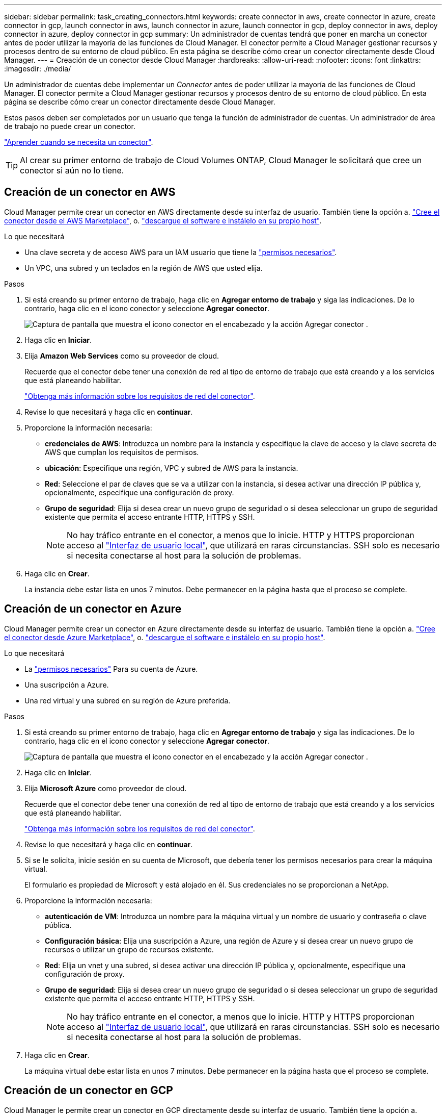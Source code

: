 ---
sidebar: sidebar 
permalink: task_creating_connectors.html 
keywords: create connector in aws, create connector in azure, create connector in gcp, launch connector in aws, launch connector in azure, launch connector in gcp, deploy connector in aws, deploy connector in azure, deploy connector in gcp 
summary: Un administrador de cuentas tendrá que poner en marcha un conector antes de poder utilizar la mayoría de las funciones de Cloud Manager. El conector permite a Cloud Manager gestionar recursos y procesos dentro de su entorno de cloud público. En esta página se describe cómo crear un conector directamente desde Cloud Manager. 
---
= Creación de un conector desde Cloud Manager
:hardbreaks:
:allow-uri-read: 
:nofooter: 
:icons: font
:linkattrs: 
:imagesdir: ./media/


[role="lead"]
Un administrador de cuentas debe implementar un _Connector_ antes de poder utilizar la mayoría de las funciones de Cloud Manager. El conector permite a Cloud Manager gestionar recursos y procesos dentro de su entorno de cloud público. En esta página se describe cómo crear un conector directamente desde Cloud Manager.

Estos pasos deben ser completados por un usuario que tenga la función de administrador de cuentas. Un administrador de área de trabajo no puede crear un conector.

link:concept_connectors.html["Aprender cuando se necesita un conector"].


TIP: Al crear su primer entorno de trabajo de Cloud Volumes ONTAP, Cloud Manager le solicitará que cree un conector si aún no lo tiene.



== Creación de un conector en AWS

Cloud Manager permite crear un conector en AWS directamente desde su interfaz de usuario. También tiene la opción a. link:task_launching_aws_mktp.html["Cree el conector desde el AWS Marketplace"], o. link:task_installing_linux.html["descargue el software e instálelo en su propio host"].

.Lo que necesitará
* Una clave secreta y de acceso AWS para un IAM usuario que tiene la https://mysupport.netapp.com/site/info/cloud-manager-policies["permisos necesarios"^].
* Un VPC, una subred y un teclados en la región de AWS que usted elija.


.Pasos
. Si está creando su primer entorno de trabajo, haga clic en *Agregar entorno de trabajo* y siga las indicaciones. De lo contrario, haga clic en el icono conector y seleccione *Agregar conector*.
+
image:screenshot_connector_add.gif["Captura de pantalla que muestra el icono conector en el encabezado y la acción Agregar conector ."]

. Haga clic en *Iniciar*.
. Elija *Amazon Web Services* como su proveedor de cloud.
+
Recuerde que el conector debe tener una conexión de red al tipo de entorno de trabajo que está creando y a los servicios que está planeando habilitar.

+
link:reference_networking_cloud_manager.html["Obtenga más información sobre los requisitos de red del conector"].

. Revise lo que necesitará y haga clic en *continuar*.
. Proporcione la información necesaria:
+
** *credenciales de AWS*: Introduzca un nombre para la instancia y especifique la clave de acceso y la clave secreta de AWS que cumplan los requisitos de permisos.
** *ubicación*: Especifique una región, VPC y subred de AWS para la instancia.
** *Red*: Seleccione el par de claves que se va a utilizar con la instancia, si desea activar una dirección IP pública y, opcionalmente, especifique una configuración de proxy.
** *Grupo de seguridad*: Elija si desea crear un nuevo grupo de seguridad o si desea seleccionar un grupo de seguridad existente que permita el acceso entrante HTTP, HTTPS y SSH.
+

NOTE: No hay tráfico entrante en el conector, a menos que lo inicie. HTTP y HTTPS proporcionan acceso al link:concept_connectors.html#the-local-user-interface["Interfaz de usuario local"], que utilizará en raras circunstancias. SSH solo es necesario si necesita conectarse al host para la solución de problemas.



. Haga clic en *Crear*.
+
La instancia debe estar lista en unos 7 minutos. Debe permanecer en la página hasta que el proceso se complete.





== Creación de un conector en Azure

Cloud Manager permite crear un conector en Azure directamente desde su interfaz de usuario. También tiene la opción a. link:task_launching_azure_mktp.html["Cree el conector desde Azure Marketplace"], o. link:task_installing_linux.html["descargue el software e instálelo en su propio host"].

.Lo que necesitará
* La https://mysupport.netapp.com/site/info/cloud-manager-policies["permisos necesarios"^] Para su cuenta de Azure.
* Una suscripción a Azure.
* Una red virtual y una subred en su región de Azure preferida.


.Pasos
. Si está creando su primer entorno de trabajo, haga clic en *Agregar entorno de trabajo* y siga las indicaciones. De lo contrario, haga clic en el icono conector y seleccione *Agregar conector*.
+
image:screenshot_connector_add.gif["Captura de pantalla que muestra el icono conector en el encabezado y la acción Agregar conector ."]

. Haga clic en *Iniciar*.
. Elija *Microsoft Azure* como proveedor de cloud.
+
Recuerde que el conector debe tener una conexión de red al tipo de entorno de trabajo que está creando y a los servicios que está planeando habilitar.

+
link:reference_networking_cloud_manager.html["Obtenga más información sobre los requisitos de red del conector"].

. Revise lo que necesitará y haga clic en *continuar*.
. Si se le solicita, inicie sesión en su cuenta de Microsoft, que debería tener los permisos necesarios para crear la máquina virtual.
+
El formulario es propiedad de Microsoft y está alojado en él. Sus credenciales no se proporcionan a NetApp.

. Proporcione la información necesaria:
+
** *autenticación de VM*: Introduzca un nombre para la máquina virtual y un nombre de usuario y contraseña o clave pública.
** *Configuración básica*: Elija una suscripción a Azure, una región de Azure y si desea crear un nuevo grupo de recursos o utilizar un grupo de recursos existente.
** *Red*: Elija un vnet y una subred, si desea activar una dirección IP pública y, opcionalmente, especifique una configuración de proxy.
** *Grupo de seguridad*: Elija si desea crear un nuevo grupo de seguridad o si desea seleccionar un grupo de seguridad existente que permita el acceso entrante HTTP, HTTPS y SSH.
+

NOTE: No hay tráfico entrante en el conector, a menos que lo inicie. HTTP y HTTPS proporcionan acceso al link:concept_connectors.html#the-local-user-interface["Interfaz de usuario local"], que utilizará en raras circunstancias. SSH solo es necesario si necesita conectarse al host para la solución de problemas.



. Haga clic en *Crear*.
+
La máquina virtual debe estar lista en unos 7 minutos. Debe permanecer en la página hasta que el proceso se complete.





== Creación de un conector en GCP

Cloud Manager le permite crear un conector en GCP directamente desde su interfaz de usuario. También tiene la opción a. link:task_installing_linux.html["descargue el software e instálelo en su propio host"].

.Lo que necesitará
* La https://mysupport.netapp.com/site/info/cloud-manager-policies["permisos necesarios"^] Para su cuenta de Google Cloud.
* Un proyecto de Google Cloud.
* Cuenta de servicio con los permisos necesarios para crear y gestionar Cloud Volumes ONTAP.
* VPC y una subred en la región de su elección de Google Cloud.


.Pasos
. Si está creando su primer entorno de trabajo, haga clic en *Agregar entorno de trabajo* y siga las indicaciones. De lo contrario, haga clic en el icono conector y seleccione *Agregar conector*.
+
image:screenshot_connector_add.gif["Captura de pantalla que muestra el icono conector en el encabezado y la acción Agregar conector ."]

. Haga clic en *Iniciar*.
. Elija *Google Cloud Platform* como su proveedor de cloud.
+
Recuerde que el conector debe tener una conexión de red al tipo de entorno de trabajo que está creando y a los servicios que está planeando habilitar.

+
link:reference_networking_cloud_manager.html["Obtenga más información sobre los requisitos de red del conector"].

. Revise lo que necesitará y haga clic en *continuar*.
. Si se le solicita, inicie sesión en su cuenta de Google, que debería tener los permisos necesarios para crear la instancia de la máquina virtual.
+
El formulario es propiedad de Google y está alojado en él. Sus credenciales no se proporcionan a NetApp.

. Proporcione la información necesaria:
+
** *Configuración básica*: Escriba un nombre para la instancia de la máquina virtual y especifique un proyecto y una cuenta de servicio que tenga los permisos necesarios.
** *ubicación*: Especifique una región, zona, VPC y subred para la instancia.
** *Red*: Elija si desea activar una dirección IP pública y, opcionalmente, especifique una configuración de proxy.
** *Directiva de firewall*: Elija si desea crear una nueva directiva de firewall o si desea seleccionar una directiva de firewall existente que permita el acceso entrante HTTP, HTTPS y SSH.
+

NOTE: No hay tráfico entrante en el conector, a menos que lo inicie. HTTP y HTTPS proporcionan acceso al link:concept_connectors.html#the-local-user-interface["Interfaz de usuario local"], que utilizará en raras circunstancias. SSH solo es necesario si necesita conectarse al host para la solución de problemas.



. Haga clic en *Crear*.
+
La instancia debe estar lista en unos 7 minutos. Debe permanecer en la página hasta que el proceso se complete.


